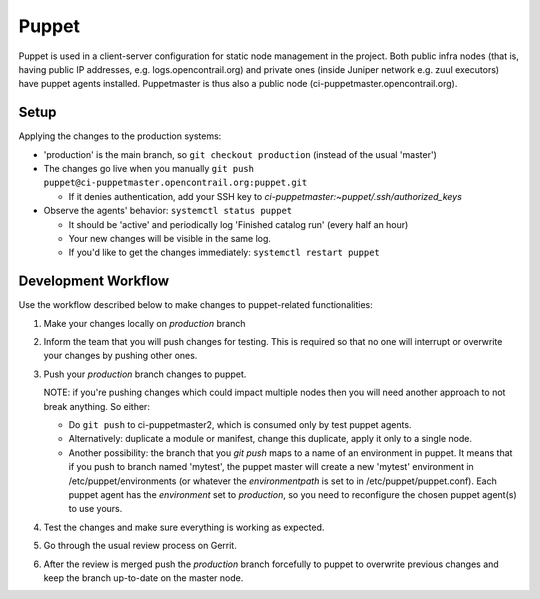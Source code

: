 Puppet
======

Puppet is used in a client-server configuration for static node management in
the project. Both public infra nodes (that is, having public IP addresses, e.g. logs.opencontrail.org)
and private ones (inside Juniper network e.g. zuul executors) have puppet agents installed.
Puppetmaster is thus also a public node (ci-puppetmaster.opencontrail.org).

Setup
-----

Applying the changes to the production systems:

* 'production' is the main branch, so ``git checkout production`` (instead of the usual 'master')

* The changes go live when you manually ``git push puppet@ci-puppetmaster.opencontrail.org:puppet.git``

  * If it denies authentication, add your SSH key to `ci-puppetmaster:~puppet/.ssh/authorized_keys`

* Observe the agents' behavior: ``systemctl status puppet``

  * It should be 'active' and periodically log 'Finished catalog run' (every half an hour)
  * Your new changes will be visible in the same log.
  * If you'd like to get the changes immediately: ``systemctl restart puppet``

Development Workflow
--------------------

Use the workflow described below to make changes to puppet-related functionalities:

#. Make your changes locally on `production` branch
#. Inform the team that you will push changes for testing. This is required so that no one will
   interrupt or overwrite your changes by pushing other ones.
#. Push your `production` branch changes to puppet.

   NOTE: if you're pushing changes which could impact multiple nodes then you will need another approach
   to not break anything. So either:

   * Do ``git push`` to ci-puppetmaster2, which is consumed only by test puppet agents.
   * Alternatively: duplicate a module or manifest, change this duplicate, apply it only to a single node.
   * Another possibility: the branch that you `git push` maps to a name of an environment in puppet. It means that
     if you push to branch named 'mytest', the puppet master will create a new 'mytest' environment in /etc/puppet/environments
     (or whatever the `environmentpath` is set to in /etc/puppet/puppet.conf). Each puppet agent has the `environment` set
     to `production`, so you need to reconfigure the chosen puppet agent(s) to use yours.

#. Test the changes and make sure everything is working as expected.
#. Go through the usual review process on Gerrit.
#. After the review is merged push the `production` branch forcefully to puppet to overwrite previous
   changes and keep the branch up-to-date on the master node.
